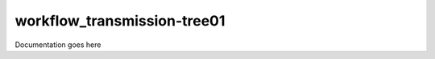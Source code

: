 ============================
workflow_transmission-tree01
============================

Documentation goes here